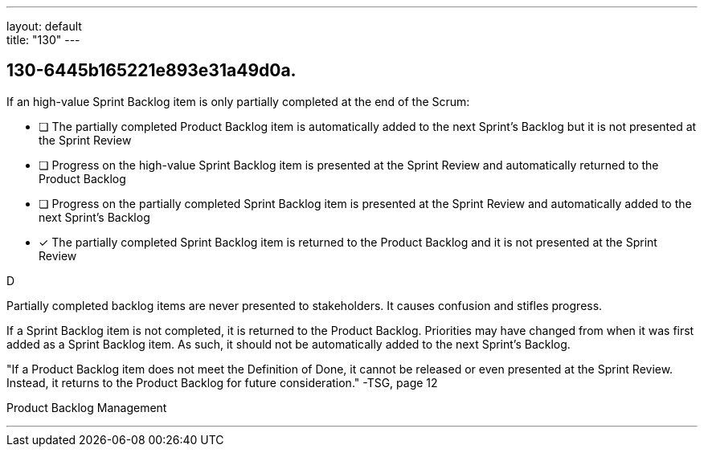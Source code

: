 ---
layout: default + 
title: "130"
---


[#question]
== 130-6445b165221e893e31a49d0a.

****

[#query]
--
If an high-value Sprint Backlog item is only partially completed at the end of the Scrum:
--

[#list]
--
* [ ] The partially completed Product Backlog item is automatically added to the next Sprint's Backlog but it is not presented at the Sprint Review
* [ ] Progress on the high-value Sprint Backlog item is presented at the Sprint Review and automatically returned to the Product Backlog
* [ ] Progress on the  partially completed Sprint Backlog item is presented at the Sprint Review and automatically added to the next Sprint's Backlog
* [*] The partially completed Sprint Backlog item is returned to the Product Backlog and it is not presented at the Sprint Review

--
****

[#answer]
D

[#explanation]
--
Partially completed backlog items are never presented to stakeholders. It causes confusion and stifles progress.

If a Sprint Backlog item is not completed, it is returned to the Product Backlog. Priorities may have changed from when it was first added as a Sprint Backlog item. As such, it should not be automatically added to the next Sprint's Backlog.

"If a Product Backlog item does not meet the Definition of Done, it cannot be released or even presented at the Sprint Review. Instead, it returns to the Product Backlog for future consideration." -TSG, page 12
--

[#ka]
Product Backlog Management

'''

